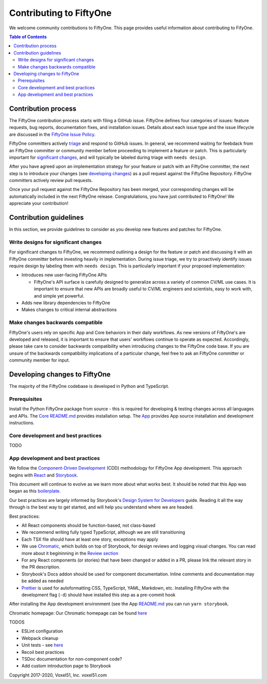 Contributing to FiftyOne
========================

We welcome community contributions to FiftyOne. This page provides useful
information about contributing to FifyOne.

.. contents:: **Table of Contents**
  :local:
  :depth: 3

Contribution process
####################

The FiftyOne contribution process starts with filing a GitHub issue. FiftyOne
defines four categories of issues: feature requests, bug reports, documentation
fixes, and installation issues. Details about each issue type and the issue
lifecycle are discussed in the
`FiftyOne Issue Policy <https://github.com/voxel51/fiftyone/blob/develop/ISSUE_POLICY.md>`_.

FiftyOne committers actively `triage <ISSUE_TRIAGE.rst>`_ and respond to GitHub
issues. In general, we recommend waiting for feebdack from an FiftyOne
committer or community member before proceeding to implement a feature or
patch. This is particularly important for
`significant changes <https://github.com/voxel51/fiftyone/blob/master/CONTRIBUTING.rst#write-designs-for-significant-changes>`_,
and will typically be labeled during triage with ``needs design``.

After you have agreed upon an implementation strategy for your feature or patch
with an FiftyOne committer, the next step is to introduce your changes (see
`developing changes <https://github.com/voxel51/fiftyone/blob/master/CONTRIBUTING.rst#developing-and-testing-changes-to-fiftyone>`_)
as a pull request against the FiftyOne Repository. FiftyOne committers
actively review pull requests.

Once your pull request against the FiftyOne Repository has been merged, your
corresponding changes will be automatically included in the next FiftyOne
release. Congratulations, you have just contributed to FiftyOne! We appreciate
your contribution!

Contribution guidelines
#######################

In this section, we provide guidelines to consider as you develop new features
and patches for FiftyOne.

Write designs for significant changes
~~~~~~~~~~~~~~~~~~~~~~~~~~~~~~~~~~~~~

For significant changes to FiftyOne, we recommend outlining a design for the
feature or patch and discussing it with an FiftyOne committer before investing
heavily in implementation. During issue triage, we try to proactively
identify issues require design by labeling them with ``needs design``. This is
particularly important if your proposed implementation:

- Introduces new user-facing FiftyOne APIs

  - FiftyOne's API surface is carefully designed to generalize across a variety
    of common CV/ML use cases. It is important to ensure that new APIs are
    broadly useful to CV/ML engineers and scientists, easy to work with,
    and simple yet powerful.

- Adds new library dependencies to FiftyOne

- Makes changes to critical internal abstractions

Make changes backwards compatible
~~~~~~~~~~~~~~~~~~~~~~~~~~~~~~~~~

FiftyOne's users rely on specific App and Core behaviors in their daily
workflows. As new versions of FiftyOne's are developed and released, it is
important to ensure that users' workflows continue to operate as expected.
Accordingly, please take care to consider backwards compatibility when
introducing changes to the FiftyOne code base. If you are unsure of the
backwards compatibility implications of a particular change, feel free to ask
an FiftyOne committer or community member for input.

Developing changes to FiftyOne
##############################

The majority of the FiftyOne codebase is developed in Python and TypeScript.

Prerequisites
~~~~~~~~~~~~~
Install the Python FiftyOne package from source - this is required for developing & testing
changes across all languages and APIs. The `Core README.md <README.md>`_ provides installation setup. The `App <electron/README.md>`_ provides App source installation and development instructions.

Core development and best practices
~~~~~~~~~~~~~~~~~~~~~~~~~~~~~~~~~~~

TODO

App development and best practices
~~~~~~~~~~~~~~~~~~~~~~~~~~~~~~~~~~

We follow the
`Component-Driven Development <https://blog.hichroma.com/component-driven-development-ce1109d56c8e>`_
(CDD) methodology for FiftyOne App development. This approach begins with
`React <https://reactjs.org/>`_ and `Storybook <https://storybook.js.org/>`_.

This document will continue to evolve as we learn more about what works best.
It should be noted that this App was began as this
`boilerplate <https://github.com/electron-react-boilerplate/electron-react-boilerplate>`_.

Our best practices are largely informed by Storybook's
`Design System for Developers <https://www.learnstorybook.com/design-systems-for-developers/react>`_
guide. Reading it all the way through is the best way to get started, and will
help you understand where we are headed.

Best practices:

* All React components should be function-based, not class-based
* We recommend writing fully typed TypeScript, although we are still
  transitioning
* Each TSX file should have at least one story, exceptions may apply
* We use `Chromatic <https://www.chromatic.com/>`_, which builds on top of
  Storybook, for design reviews and logging visual changes. You can read more
  about it begininning in the
  `Review section <https://www.learnstorybook.com/design-systems-for-developers/react/en/review/) in the Design System for Developer's tutorial>`_
* For any React components (or stories) that have been changed or added in a
  PR, please link the relevant story in the PR description.
* Storybook's Docs addon should be used for component documentation. Inline
  comments and documentation may be added as needed
* `Prettier <https://prettier.io/>`_ is used for autoformatting CSS,
  TypeScript, YAML, Markdown, etc. Installing FiftyOne with the development
  flag (``-d``) should have installed this step as a pre-commit hook


After installing the App development environment (see the App
`README.md <README.md>`_ you can run ``yarn storybook``.

Chromatic homepage:
Our Chromatic homepage can be found
`here <https://www.chromatic.com/builds?appId=5f1875aa9080b80022532573>`_

TODOS

- ESLint configuration
- Webpack cleanup
- Unit tests - see `here <https://www.learnstorybook.com/design-systems-for-developers/react/en/test/>`_
- Recoil best practices
- TSDoc documentation for non-component code?
- Add custom introduction page to Storybook

Copyright 2017-2020, Voxel51, Inc.
voxel51.com
